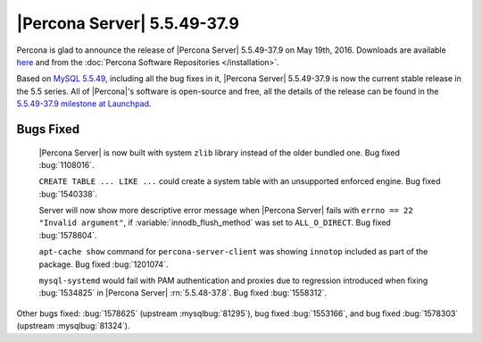 .. rn:: 5.5.49-37.9

==============================
 |Percona Server| 5.5.49-37.9
==============================

Percona is glad to announce the release of |Percona Server| 5.5.49-37.9 on May 19th, 2016. Downloads are available `here <http://www.percona.com/downloads/Percona-Server-5.5/Percona-Server-5.5.49-37.9/>`_ and from the :doc:`Percona Software Repositories </installation>`.

Based on `MySQL 5.5.49 <http://dev.mysql.com/doc/relnotes/mysql/5.5/en/news-5-5-49.html>`_, including all the bug fixes in it, |Percona Server| 5.5.49-37.9 is now the current stable release in the 5.5 series. All of |Percona|'s software is open-source and free, all the details of the release can be found in the `5.5.49-37.9 milestone at Launchpad <https://launchpad.net/percona-server/+milestone/5.5.49-37.9>`_. 

Bugs Fixed
==========

 |Percona Server| is now built with system ``zlib`` library instead of the older bundled one. Bug fixed :bug:`1108016`.

 ``CREATE TABLE ... LIKE ...`` could create a system table with an unsupported enforced engine. Bug fixed :bug:`1540338`.

 Server will now show more descriptive error message when |Percona Server| fails with ``errno == 22 "Invalid argument"``, if :variable:`innodb_flush_method` was set to ``ALL_O_DIRECT``. Bug fixed :bug:`1578604`.

 ``apt-cache show`` command for ``percona-server-client`` was showing ``innotop`` included as part of the package. Bug fixed :bug:`1201074`.

 ``mysql-systemd`` would fail with PAM authentication and proxies due to regression introduced when fixing :bug:`1534825` in |Percona Server| :rn:`5.5.48-37.8`. Bug fixed :bug:`1558312`.

Other bugs fixed: :bug:`1578625` (upstream :mysqlbug:`81295`), bug fixed :bug:`1553166`, and bug fixed :bug:`1578303` (upstream :mysqlbug:`81324`).
